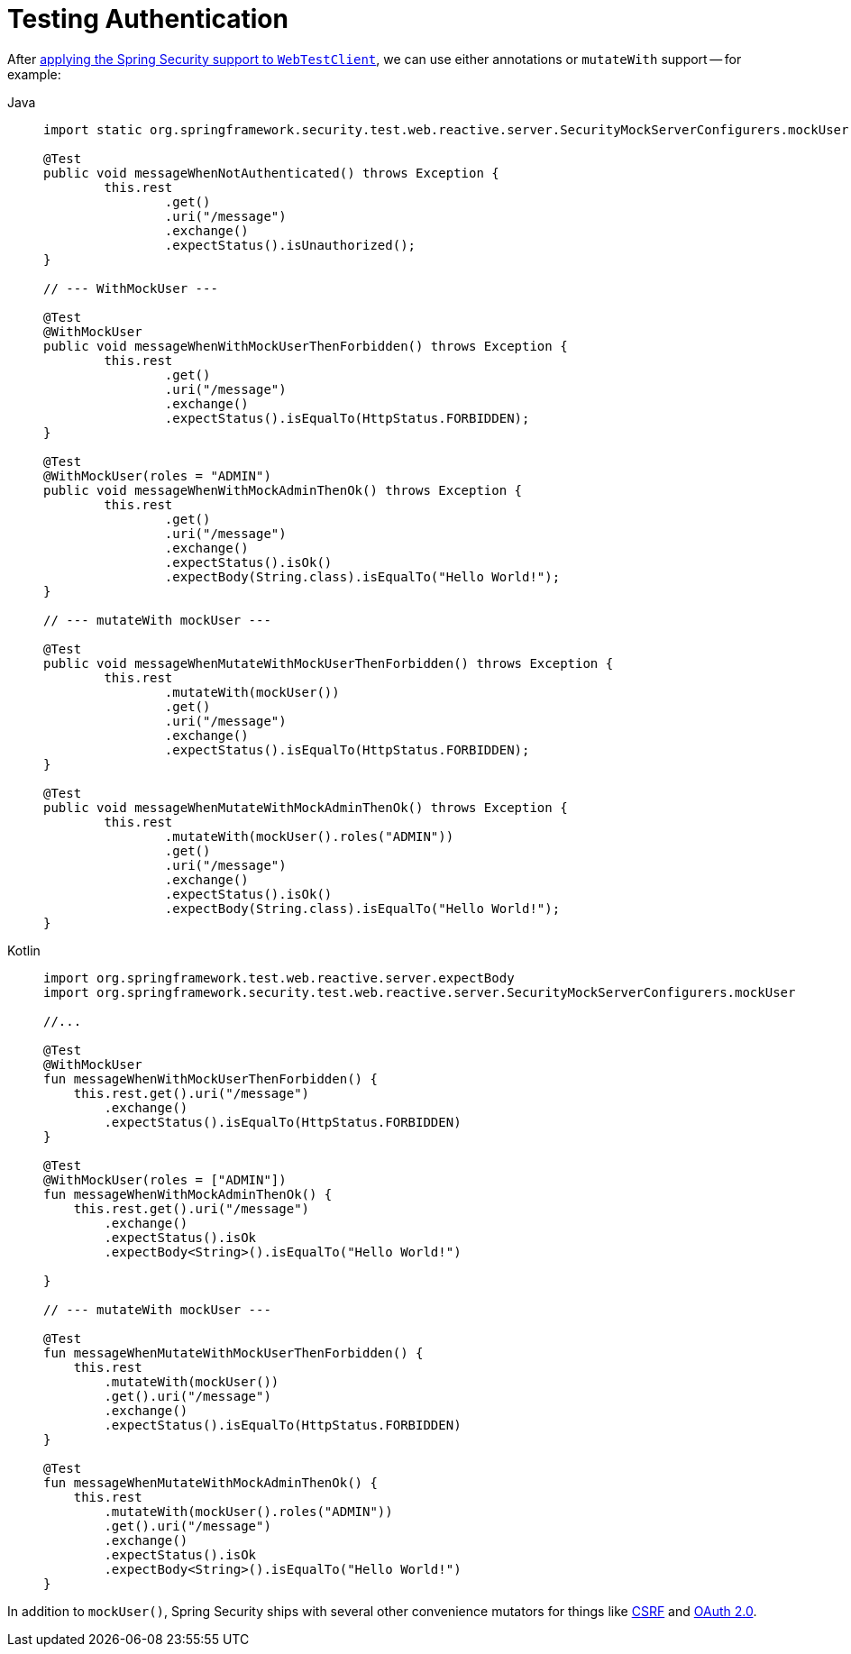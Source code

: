 = Testing Authentication

After xref:reactive/test/web/setup.adoc[applying the Spring Security support to `WebTestClient`], we can use either annotations or `mutateWith` support -- for example:

[tabs]
======
Java::
+
[source,java,role="primary"]
----
import static org.springframework.security.test.web.reactive.server.SecurityMockServerConfigurers.mockUser;

@Test
public void messageWhenNotAuthenticated() throws Exception {
	this.rest
		.get()
		.uri("/message")
		.exchange()
		.expectStatus().isUnauthorized();
}

// --- WithMockUser ---

@Test
@WithMockUser
public void messageWhenWithMockUserThenForbidden() throws Exception {
	this.rest
		.get()
		.uri("/message")
		.exchange()
		.expectStatus().isEqualTo(HttpStatus.FORBIDDEN);
}

@Test
@WithMockUser(roles = "ADMIN")
public void messageWhenWithMockAdminThenOk() throws Exception {
	this.rest
		.get()
		.uri("/message")
		.exchange()
		.expectStatus().isOk()
		.expectBody(String.class).isEqualTo("Hello World!");
}

// --- mutateWith mockUser ---

@Test
public void messageWhenMutateWithMockUserThenForbidden() throws Exception {
	this.rest
		.mutateWith(mockUser())
		.get()
		.uri("/message")
		.exchange()
		.expectStatus().isEqualTo(HttpStatus.FORBIDDEN);
}

@Test
public void messageWhenMutateWithMockAdminThenOk() throws Exception {
	this.rest
		.mutateWith(mockUser().roles("ADMIN"))
		.get()
		.uri("/message")
		.exchange()
		.expectStatus().isOk()
		.expectBody(String.class).isEqualTo("Hello World!");
}
----

Kotlin::
+
[source,kotlin,role="secondary"]
----
import org.springframework.test.web.reactive.server.expectBody
import org.springframework.security.test.web.reactive.server.SecurityMockServerConfigurers.mockUser

//...

@Test
@WithMockUser
fun messageWhenWithMockUserThenForbidden() {
    this.rest.get().uri("/message")
        .exchange()
        .expectStatus().isEqualTo(HttpStatus.FORBIDDEN)
}

@Test
@WithMockUser(roles = ["ADMIN"])
fun messageWhenWithMockAdminThenOk() {
    this.rest.get().uri("/message")
        .exchange()
        .expectStatus().isOk
        .expectBody<String>().isEqualTo("Hello World!")

}

// --- mutateWith mockUser ---

@Test
fun messageWhenMutateWithMockUserThenForbidden() {
    this.rest
        .mutateWith(mockUser())
        .get().uri("/message")
        .exchange()
        .expectStatus().isEqualTo(HttpStatus.FORBIDDEN)
}

@Test
fun messageWhenMutateWithMockAdminThenOk() {
    this.rest
        .mutateWith(mockUser().roles("ADMIN"))
        .get().uri("/message")
        .exchange()
        .expectStatus().isOk
        .expectBody<String>().isEqualTo("Hello World!")
}
----
======

In addition to `mockUser()`, Spring Security ships with several other convenience mutators for things like xref:reactive/test/web/csrf.adoc[CSRF] and xref:reactive/test/web/oauth2.adoc[OAuth 2.0].
